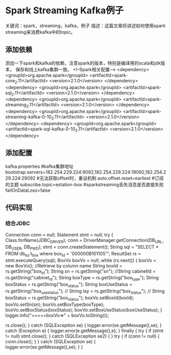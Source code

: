* Spark Streaming Kafka例子
  关键词：spark，streaming，kafka，例子
  描述：这篇文章将讲述如何使用spark streaming来消费kafka中的topic。

** 添加依赖
   添加一下spark和kafka的依赖，注意spark的版本，特别是编译用的scala和jdk版本，
   保存和线上kafka集群一致。
   <!--Spark相关配置-->
        <dependency>
            <groupId>org.apache.spark</groupId>
            <artifactId>spark-core_2.11</artifactId>
            <version>2.1.0</version>
        </dependency>
        <dependency>
            <groupId>org.apache.spark</groupId>
            <artifactId>spark-sql_2.11</artifactId>
            <version>2.1.0</version>
        </dependency>
        <dependency>
            <groupId>org.apache.spark</groupId>
            <artifactId>spark-streaming_2.11</artifactId>
            <version>2.1.0</version>
        </dependency>
        <dependency>
            <groupId>org.apache.spark</groupId>
            <artifactId>spark-streaming-kafka-0-10_2.11</artifactId>
            <version>2.1.0</version>
        </dependency>
        <dependency>
            <groupId>org.apache.spark</groupId>
            <artifactId>spark-sql-kafka-0-10_2.11</artifactId>
            <version>2.1.0</version>
        </dependency>
** 添加配置
   kafka.properties
   #kafka集群地址
   bootstrap.servers=182.254.229.224:9092,182.254.229.224:19092,182.254.229.224:29092
   #无法获取offset时，重设机制
   auto.offset.reset=earliest
   #订阅的主题
   subscribe.topic=estation-box
   #sparkstreaming丢失消息是否直接失败
   failOnDataLoss=false

** 代码实现

*** 结合JDBC
    Connection conn = null;
                        Statement stmt = null;
                        try {
                            Class.forName(JDBC_DRIVER);
                            conn = DriverManager.getConnection(DB_URL, DB_USER, DB_PWD);
                            stmt = conn.createStatement();
                            String sql = "SELECT * FROM db_ez.t_box where box_id = '000000B101105'";
                            ResultSet rs = stmt.executeQuery(sql);
                            BoxVo boxVo = null;
                            while (rs.next()) {
                                boxVo = new BoxVo();
                                //Retrieve by column name
                                String boxId = rs.getString("box_id");
                                String sn = rs.getString("sn");
                                //String cabinetId = rs.getString("cabinet_id");
                                String boxType = rs.getString("box_type");
                                String boxStatus = rs.getString("box_status");
                                String boxUseStatus = rs.getString("box_use_status");
//                    String lay = rs.getString("box_status");
//                    String boxStatus = rs.getString("box_status");
                                boxVo.setBoxId(boxId);
                                boxVo.setSn(sn);
                                boxVo.setBoxType(boxType);
                                boxVo.setBoxStatus(boxStatus);
                                boxVo.setBoxUseStatus(boxUseStatus);
                            }
                            logger.info("=====boxVo=>" + boxVo.toString());

                            rs.close();
                        } catch (SQLException se) {
                            logger.error(se.getMessage(),se);
                        } catch (Exception e) {
                            logger.error(e.getMessage(),e);
                        } finally {
                            try {
                                if (stmt != null)
                                    stmt.close();
                            } catch (SQLException se2) {
                            }
                            try {
                                if (conn != null) {
                                    conn.close();
                                }
                            } catch (SQLException se) {
                                logger.error(se.getMessage(),se);
                        }
                     }
